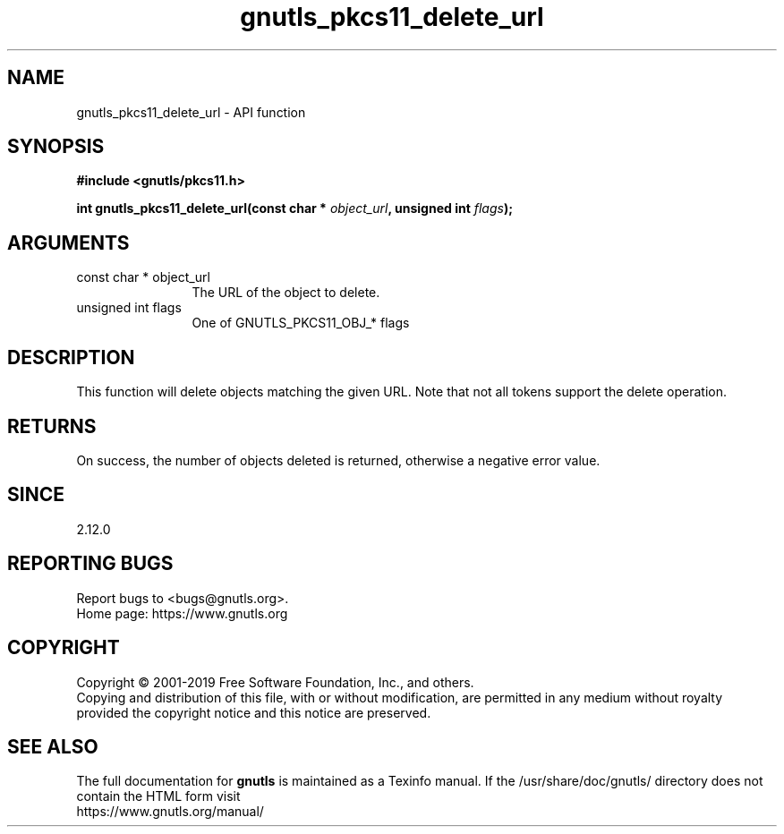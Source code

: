 .\" DO NOT MODIFY THIS FILE!  It was generated by gdoc.
.TH "gnutls_pkcs11_delete_url" 3 "3.6.9" "gnutls" "gnutls"
.SH NAME
gnutls_pkcs11_delete_url \- API function
.SH SYNOPSIS
.B #include <gnutls/pkcs11.h>
.sp
.BI "int gnutls_pkcs11_delete_url(const char * " object_url ", unsigned int " flags ");"
.SH ARGUMENTS
.IP "const char * object_url" 12
The URL of the object to delete.
.IP "unsigned int flags" 12
One of GNUTLS_PKCS11_OBJ_* flags
.SH "DESCRIPTION"
This function will delete objects matching the given URL.
Note that not all tokens support the delete operation.
.SH "RETURNS"
On success, the number of objects deleted is returned, otherwise a
negative error value.
.SH "SINCE"
2.12.0
.SH "REPORTING BUGS"
Report bugs to <bugs@gnutls.org>.
.br
Home page: https://www.gnutls.org

.SH COPYRIGHT
Copyright \(co 2001-2019 Free Software Foundation, Inc., and others.
.br
Copying and distribution of this file, with or without modification,
are permitted in any medium without royalty provided the copyright
notice and this notice are preserved.
.SH "SEE ALSO"
The full documentation for
.B gnutls
is maintained as a Texinfo manual.
If the /usr/share/doc/gnutls/
directory does not contain the HTML form visit
.B
.IP https://www.gnutls.org/manual/
.PP

